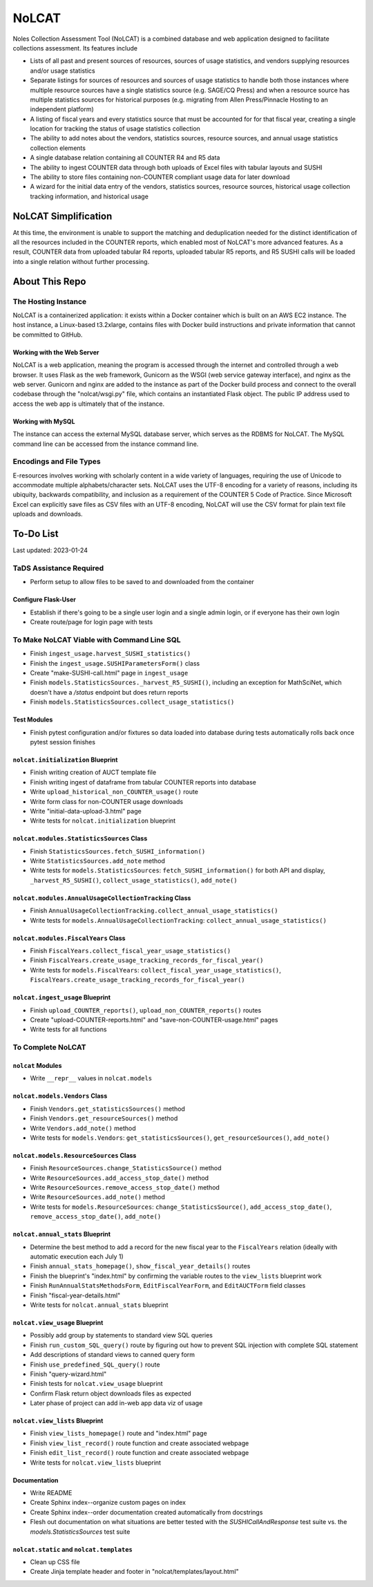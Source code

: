 NoLCAT
######
Noles Collection Assessment Tool (NoLCAT) is a combined database and web application designed to facilitate collections assessment. Its features include

* Lists of all past and present sources of resources, sources of usage statistics, and vendors supplying resources and/or usage statistics
* Separate listings for sources of resources and sources of usage statistics to handle both those instances where multiple resource sources have a single statistics source (e.g. SAGE/CQ Press) and when a resource source has multiple statistics sources for historical purposes (e.g. migrating from Allen Press/Pinnacle Hosting to an independent platform)
* A listing of fiscal years and every statistics source that must be accounted for for that fiscal year, creating a single location for tracking the status of usage statistics collection
* The ability to add notes about the vendors, statistics sources, resource sources, and annual usage statistics collection elements
* A single database relation containing all COUNTER R4 and R5 data
* The ability to ingest COUNTER data through both uploads of Excel files with tabular layouts and SUSHI
* The ability to store files containing non-COUNTER compliant usage data for later download
* A wizard for the initial data entry of the vendors, statistics sources, resource sources, historical usage collection tracking information, and historical usage

NoLCAT Simplification
*********************
At this time, the environment is unable to support the matching and deduplication needed for the distinct identification of all the resources included in the COUNTER reports, which enabled most of NoLCAT's more advanced features. As a result, COUNTER data from uploaded tabular R4 reports, uploaded tabular R5 reports, and R5 SUSHI calls will be loaded into a single relation without further processing. 

About This Repo
***************

The Hosting Instance
====================
NoLCAT is a containerized application: it exists within a Docker container which is built on an AWS EC2 instance. The host instance, a Linux-based t3.2xlarge, contains files with Docker build instructions and private information that cannot be committed to GitHub.

Working with the Web Server
---------------------------
NoLCAT is a web application, meaning the program is accessed through the internet and controlled through a web browser. It uses Flask as the web framework, Gunicorn as the WSGI (web service gateway interface), and nginx as the web server. Gunicorn and nginx are added to the instance as part of the Docker build process and connect to the overall codebase through the "nolcat/wsgi.py" file, which contains an instantiated Flask object.
The public IP address used to access the web app is ultimately that of the instance.

Working with MySQL
------------------
The instance can access the external MySQL database server, which serves as the RDBMS for NoLCAT. The MySQL command line can be accessed from the instance command line.

Encodings and File Types
========================
E-resources involves working with scholarly content in a wide variety of languages, requiring the use of Unicode to accommodate multiple alphabets/character sets. NoLCAT uses the UTF-8 encoding for a variety of reasons, including its ubiquity, backwards compatibility, and inclusion as a requirement of the COUNTER 5 Code of Practice. Since Microsoft Excel can explicitly save files as CSV files with an UTF-8 encoding, NoLCAT will use the CSV format for plain text file uploads and downloads.

To-Do List
**********
Last updated: 2023-01-24

TaDS Assistance Required
========================
* Perform setup to allow files to be saved to and downloaded from the container

Configure Flask-User
----------------------------
* Establish if there's going to be a single user login and a single admin login, or if everyone has their own login
* Create route/page for login page with tests

To Make NoLCAT Viable with Command Line SQL
===========================================
* Finish ``ingest_usage.harvest_SUSHI_statistics()``
* Finish the ``ingest_usage.SUSHIParametersForm()`` class
* Create "make-SUSHI-call.html" page in ``ingest_usage``
* Finish ``models.StatisticsSources._harvest_R5_SUSHI()``, including an exception for MathSciNet, which doesn't have a `/status` endpoint but does return reports
* Finish ``models.StatisticsSources.collect_usage_statistics()``

Test Modules
------------
* Finish pytest configuration and/or fixtures so data loaded into database during tests automatically rolls back once pytest session finishes

``nolcat.initialization`` Blueprint
-----------------------------------
* Finish writing creation of AUCT template file
* Finish writing ingest of dataframe from tabular COUNTER reports into database
* Write ``upload_historical_non_COUNTER_usage()`` route
* Write form class for non-COUNTER usage downloads
* Write "initial-data-upload-3.html" page
* Write tests for ``nolcat.initialization`` blueprint

``nolcat.modules.StatisticsSources`` Class
------------------------------------------
* Finish ``StatisticsSources.fetch_SUSHI_information()``
* Write ``StatisticsSources.add_note`` method
* Write tests for ``models.StatisticsSources``: ``fetch_SUSHI_information()`` for both API and display, ``_harvest_R5_SUSHI()``, ``collect_usage_statistics()``, ``add_note()``

``nolcat.modules.AnnualUsageCollectionTracking`` Class
------------------------------------------------------
* Finish ``AnnualUsageCollectionTracking.collect_annual_usage_statistics()``
* Write tests for ``models.AnnualUsageCollectionTracking``: ``collect_annual_usage_statistics()``

``nolcat.modules.FiscalYears`` Class
------------------------------------
* Finish ``FiscalYears.collect_fiscal_year_usage_statistics()``
* Finish ``FiscalYears.create_usage_tracking_records_for_fiscal_year()``
* Write tests for ``models.FiscalYears``: ``collect_fiscal_year_usage_statistics()``, ``FiscalYears.create_usage_tracking_records_for_fiscal_year()``

``nolcat.ingest_usage`` Blueprint
---------------------------------
* Finish ``upload_COUNTER_reports()``, ``upload_non_COUNTER_reports()`` routes
* Create "upload-COUNTER-reports.html" and "save-non-COUNTER-usage.html" pages
* Write tests for all functions

To Complete NoLCAT
==================

``nolcat`` Modules
------------------
* Write ``__repr__`` values in ``nolcat.models``

``nolcat.models.Vendors`` Class
-------------------------------
* Finish ``Vendors.get_statisticsSources()`` method
* Finish ``Vendors.get_resourceSources()`` method
* Write ``Vendors.add_note()`` method
* Write tests for ``models.Vendors``: ``get_statisticsSources()``, ``get_resourceSources()``, ``add_note()``

``nolcat.models.ResourceSources`` Class
---------------------------------------
* Finish ``ResourceSources.change_StatisticsSource()`` method
* Write ``ResourceSources.add_access_stop_date()`` method
* Write ``ResourceSources.remove_access_stop_date()`` method
* Write ``ResourceSources.add_note()`` method
* Write tests for ``models.ResourceSources``: ``change_StatisticsSource()``, ``add_access_stop_date()``, ``remove_access_stop_date()``, ``add_note()``

``nolcat.annual_stats`` Blueprint
---------------------------------
* Determine the best method to add a record for the new fiscal year to the ``FiscalYears`` relation (ideally with automatic execution each July 1)
* Finish ``annual_stats_homepage()``, ``show_fiscal_year_details()`` routes
* Finish the blueprint's "index.html" by confirming the variable routes to the ``view_lists`` blueprint work
* Finish ``RunAnnualStatsMethodsForm``, ``EditFiscalYearForm``, and ``EditAUCTForm`` field classes
* Finish "fiscal-year-details.html"
* Write tests for ``nolcat.annual_stats`` blueprint

``nolcat.view_usage`` Blueprint
-------------------------------
* Possibly add group by statements to standard view SQL queries
* Finish ``run_custom_SQL_query()`` route by figuring out how to prevent SQL injection with complete SQL statement
* Add descriptions of standard views to canned query form
* Finish ``use_predefined_SQL_query()`` route
* Finish "query-wizard.html"
* Finish tests for ``nolcat.view_usage`` blueprint
* Confirm Flask return object downloads files as expected
* Later phase of project can add in-web app data viz of usage

``nolcat.view_lists`` Blueprint
---------------------------------
* Finish ``view_lists_homepage()`` route and "index.html" page
* Finish ``view_list_record()`` route function and create associated webpage
* Finish ``edit_list_record()`` route function and create associated webpage
* Write tests for ``nolcat.view_lists`` blueprint

Documentation
-------------
* Write README
* Create Sphinx index--organize custom pages on index
* Create Sphinx index--order documentation created automatically from docstrings
* Flesh out documentation on what situations are better tested with the `SUSHICallAndResponse` test suite vs. the `models.StatisticsSources` test suite

``nolcat.static`` and ``nolcat.templates``
------------------------------------------
* Clean up CSS file
* Create Jinja template header and footer in "nolcat/templates/layout.html"
